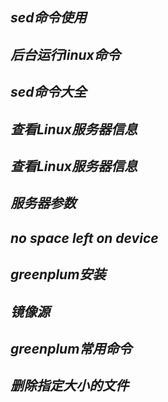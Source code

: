 ** [[sed命令使用]]
** [[后台运行linux命令]]
** [[sed命令大全]]
** [[查看Linux服务器信息]]
** [[查看Linux服务器信息]]
** [[服务器参数]]
** [[no space left on device]]
** [[greenplum安装]]
** [[镜像源]]
** [[greenplum常用命令]]
** [[删除指定大小的文件]]
